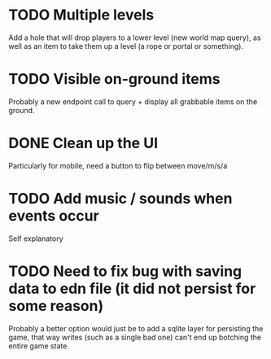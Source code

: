* TODO Multiple levels
Add a hole that will drop players to a lower level (new world map
query), as well as an item to take them up a level (a rope or portal
or something).
* TODO Visible on-ground items
Probably a new endpoint call to query + display all grabbable items on
the ground.
* DONE Clean up the UI
Particularly for mobile, need a button to flip between move/m/s/a
* TODO Add music / sounds when events occur
Self explanatory
* TODO Need to fix bug with saving data to edn file (it did not persist for some reason)
Probably a better option would just be to add a sqlite layer for
persisting the game, that way writes (such as a single bad one) can't
end up botching the entire game state.
